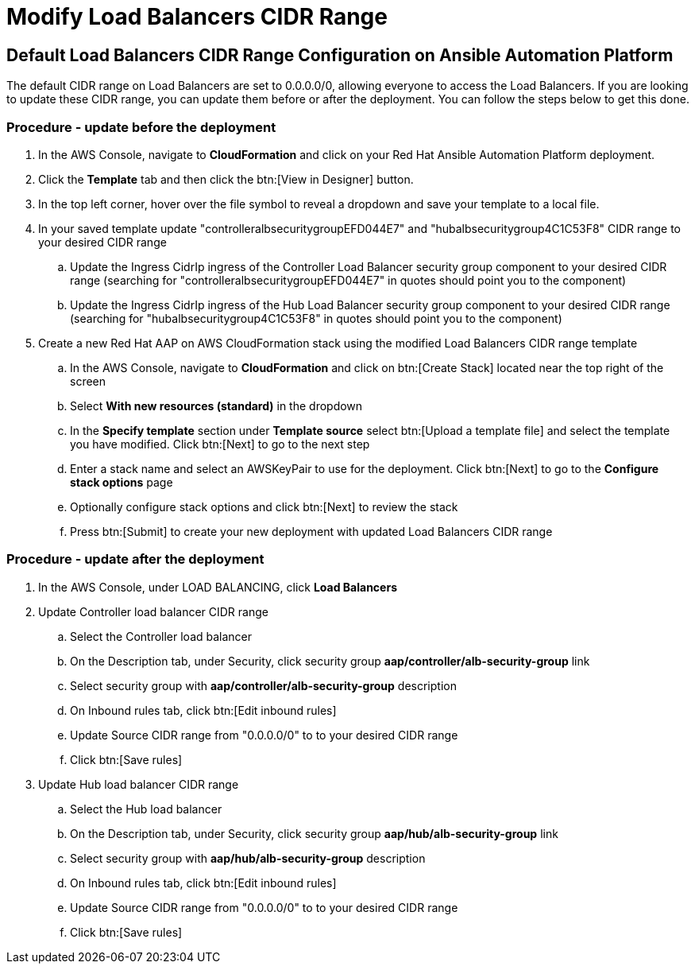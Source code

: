 [id="proc-aap-aws-modify-alb-cidr-range"]

= Modify Load Balancers CIDR Range

== Default Load Balancers CIDR Range Configuration on Ansible Automation Platform
The default CIDR range on Load Balancers are set to 0.0.0.0/0, allowing everyone to access the Load Balancers. If you are looking to update these CIDR range, you can update them before or after the deployment. You can follow the steps below to get this done.

=== Procedure - update before the deployment
. In the AWS Console, navigate to *CloudFormation* and click on your Red Hat Ansible Automation Platform deployment.
. Click the *Template* tab and then click the btn:[View in Designer] button.
. In the top left corner, hover over the file symbol to reveal a dropdown and save your template to a local file.
. In your saved template update "controlleralbsecuritygroupEFD044E7" and "hubalbsecuritygroup4C1C53F8" CIDR range to your desired CIDR range
.. Update the Ingress CidrIp ingress of the Controller Load Balancer security group component to your desired CIDR range (searching for "controlleralbsecuritygroupEFD044E7" in quotes should point you to the component)
.. Update the Ingress CidrIp ingress of the Hub Load Balancer security group component to your desired CIDR range (searching for "hubalbsecuritygroup4C1C53F8" in quotes should point you to the component)
. Create a new Red Hat AAP on AWS CloudFormation stack using the modified Load Balancers CIDR range template
.. In the AWS Console, navigate to *CloudFormation* and click on btn:[Create Stack] located near the top right of the screen
.. Select *With new resources (standard)* in the dropdown
.. In the *Specify template* section under *Template source* select btn:[Upload a template file] and select the template you have modified. Click btn:[Next] to go to the next step 
.. Enter a stack name and select an AWSKeyPair to use for the deployment. Click btn:[Next] to go to the *Configure stack options* page
.. Optionally configure stack options and click btn:[Next] to review the stack
.. Press btn:[Submit] to create your new deployment with updated Load Balancers CIDR range

=== Procedure - update after the deployment
. In the AWS Console, under LOAD BALANCING, click *Load Balancers*
. Update Controller load balancer CIDR range
.. Select the Controller load balancer
.. On the Description tab, under Security, click security group *aap/controller/alb-security-group* link
.. Select security group with *aap/controller/alb-security-group* description
.. On Inbound rules tab, click btn:[Edit inbound rules]
.. Update Source CIDR range from "0.0.0.0/0" to to your desired CIDR range
.. Click btn:[Save rules]
. Update Hub load balancer CIDR range
.. Select the Hub load balancer
.. On the Description tab, under Security, click security group *aap/hub/alb-security-group* link
.. Select security group with *aap/hub/alb-security-group* description
.. On Inbound rules tab, click btn:[Edit inbound rules]
.. Update Source CIDR range from "0.0.0.0/0" to to your desired CIDR range
.. Click btn:[Save rules]
